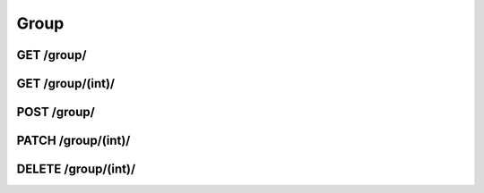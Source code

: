 Group
=====

GET /group/
-----------
.. http:get:: /group/

   Return information about all groups.

   **Example request**:

   .. sourcecode:: http
      
	  GET /group/?format=json HTTP/1.1

   :statuscode 200: OK!

GET /group/(int)/
-----------------
.. http:get:: /group/(int:group_id)/

   Return information about a specific group.

   .. sourcecode:: http

      GET /group/1337/?format=json HTTP/1.1

   :statuscode 200: OK!
   :statuscode 404: Group (`group_id`) was not found.

POST /group/
------------
.. http:post:: /group/

   Create new group.

   .. sourcecode:: http

      POST /group/?format=json HTTP/1.1
      Body:
      {
          "group_name" : "KAK: EDB",
          "posix_name" : "kak-edb"
      }

   :statuscode 201: Created!
   :statuscode 403: You don't have necessary permissions.
   :statuscode 500: Group with this `posix_name` alredy exists or malformed body.

PATCH /group/(int)/
-------------------
.. http:patch:: /group/(int:group_id)/

   Change name of a group.

   .. sourcecode:: http

      PATCH /group/1337/?format=json HTPP/1.1
      Body:
      {
          "group_name" : "Not KAK: EDB",
          "posix_name" : "not-kak-edb"
      }

   :statuscode 202: Changed!
   :statuscode 403: You don't have enough permissions to change this group.
   :statuscode 500: Group (`group_id`) does not exist or malformed body.

DELETE /group/(int)/
--------------------
.. http:delete:: /group/(int:group_id)/

   Delete a group.

   :statuscode 204: Deleted!
